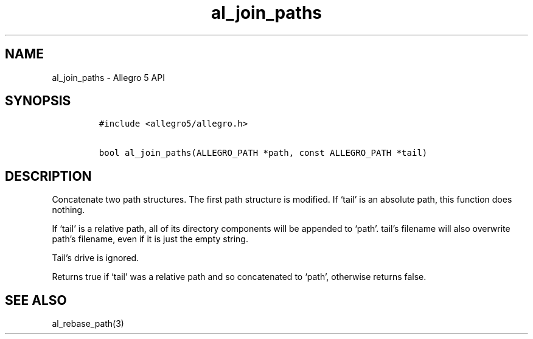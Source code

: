 .\" Automatically generated by Pandoc 3.1.3
.\"
.\" Define V font for inline verbatim, using C font in formats
.\" that render this, and otherwise B font.
.ie "\f[CB]x\f[]"x" \{\
. ftr V B
. ftr VI BI
. ftr VB B
. ftr VBI BI
.\}
.el \{\
. ftr V CR
. ftr VI CI
. ftr VB CB
. ftr VBI CBI
.\}
.TH "al_join_paths" "3" "" "Allegro reference manual" ""
.hy
.SH NAME
.PP
al_join_paths - Allegro 5 API
.SH SYNOPSIS
.IP
.nf
\f[C]
#include <allegro5/allegro.h>

bool al_join_paths(ALLEGRO_PATH *path, const ALLEGRO_PATH *tail)
\f[R]
.fi
.SH DESCRIPTION
.PP
Concatenate two path structures.
The first path structure is modified.
If `tail' is an absolute path, this function does nothing.
.PP
If `tail' is a relative path, all of its directory components will be
appended to `path'.
tail\[cq]s filename will also overwrite path\[cq]s filename, even if it
is just the empty string.
.PP
Tail\[cq]s drive is ignored.
.PP
Returns true if `tail' was a relative path and so concatenated to
`path', otherwise returns false.
.SH SEE ALSO
.PP
al_rebase_path(3)
